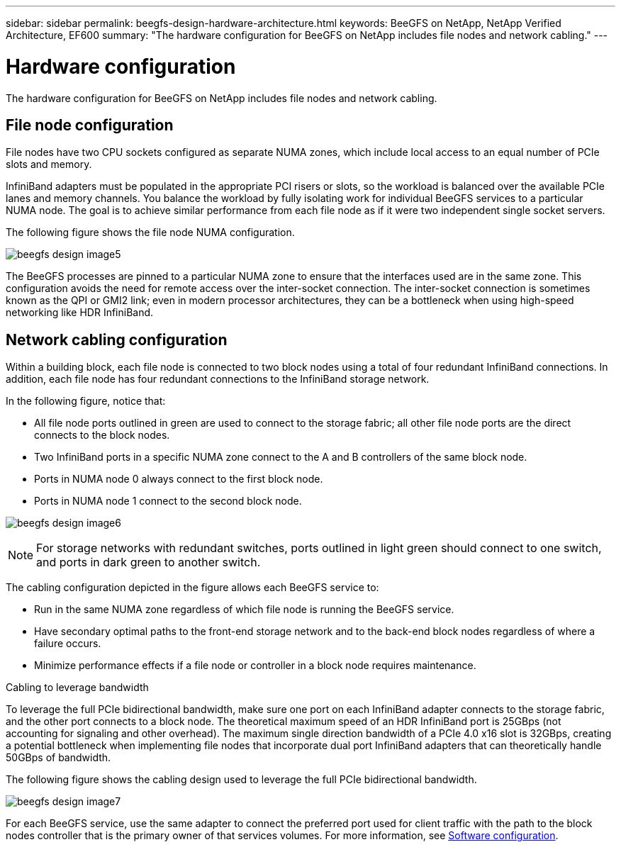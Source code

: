 ---
sidebar: sidebar
permalink: beegfs-design-hardware-architecture.html
keywords: BeeGFS on NetApp, NetApp Verified Architecture, EF600
summary: "The hardware configuration for BeeGFS on NetApp includes file nodes and network cabling."
---

= Hardware configuration
:hardbreaks:
:nofooter:
:icons: font
:linkattrs:
:imagesdir: ./media/


[.lead]
The hardware configuration for BeeGFS on NetApp includes file nodes and network cabling.

== File node configuration

File nodes have two CPU sockets configured as separate NUMA zones, which include local access to an equal number of PCIe slots and memory.

InfiniBand adapters must be populated in the appropriate PCI risers or slots, so the workload is balanced over the available PCIe lanes and memory channels. You balance the workload by fully isolating work for individual BeeGFS services to a particular NUMA node. The goal is to achieve similar performance from each file node as if it were two independent single socket servers.

The following figure shows the file node NUMA configuration.

image:../media/beegfs-design-image5.png[]

The BeeGFS processes are pinned to a particular NUMA zone to ensure that the interfaces used are in the same zone. This configuration avoids the need for remote access over the inter-socket connection. The inter-socket connection is sometimes known as the QPI or GMI2 link; even in modern processor architectures, they can be a bottleneck when using high-speed networking like HDR InfiniBand.

== Network cabling configuration

Within a building block, each file node is connected to two block nodes using a total of four redundant InfiniBand connections. In addition, each file node has four redundant connections to the InfiniBand storage network.

In the following figure, notice that:

* All file node ports outlined in green are used to connect to the storage fabric; all other file node ports are the direct connects to the block nodes.
* Two InfiniBand ports in a specific NUMA zone connect to the A and B controllers of the same block node.
* Ports in NUMA node 0 always connect to the first block node.
* Ports in NUMA node 1 connect to the second block node.

image:../media/beegfs-design-image6.png[]

[NOTE]
For storage networks with redundant switches, ports outlined in light green should connect to one switch, and ports in dark green to another switch.

The cabling configuration depicted in the figure allows each BeeGFS service to:

* Run in the same NUMA zone regardless of which file node is running the BeeGFS service.
* Have secondary optimal paths to the front-end storage network and to the back-end block nodes regardless of where a failure occurs.
* Minimize performance effects if a file node or controller in a block node requires maintenance.

.Cabling to leverage bandwidth
To leverage the full PCIe bidirectional bandwidth, make sure one port on each InfiniBand adapter connects to the storage fabric, and the other port connects to a block node. The theoretical maximum speed of an HDR InfiniBand port is 25GBps (not accounting for signaling and other overhead). The maximum single direction bandwidth of a PCIe 4.0 x16 slot is 32GBps, creating a potential bottleneck when implementing file nodes that incorporate dual port InfiniBand adapters that can theoretically handle 50GBps of bandwidth.

The following figure shows the cabling design used to leverage the full PCIe bidirectional bandwidth.

image:../media/beegfs-design-image7.png[]

For each BeeGFS service, use the same adapter to connect the preferred port used for client traffic with the path to the block nodes controller that is the primary owner of that services volumes. For more information, see link:beegfs-design-software-architecture.html[Software configuration].
